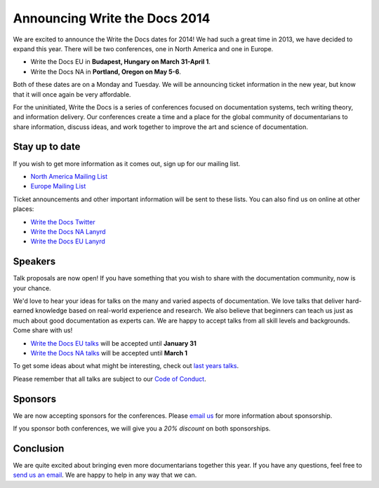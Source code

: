 Announcing Write the Docs 2014
==============================

We are excited to announce the Write the Docs dates for 2014!
We had such a great time in 2013,
we have decided to expand this year.
There will be two conferences,
one in North America and one in Europe.

* Write the Docs EU in **Budapest, Hungary on March 31-April 1**.
* Write the Docs NA in **Portland, Oregon on May 5-6**.

Both of these dates are on a Monday and Tuesday.
We will be announcing ticket information in the new year,
but know that it will once again be very affordable.

For the uninitiated,
Write the Docs is a series of conferences focused on documentation systems,
tech writing theory, 
and information delivery.
Our conferences create a time and a place for the global community of documentarians to share information, 
discuss ideas, 
and work together to improve the art and science of documentation.

Stay up to date
---------------

If you wish to get more information as it comes out,
sign up for our mailing list.

* `North America Mailing List`_
* `Europe Mailing List`_

Ticket announcements and other important information will be sent to these lists.
You can also find us on online at other places:

* `Write the Docs Twitter`_
* `Write the Docs NA Lanyrd`_ 
* `Write the Docs EU Lanyrd`_

Speakers
--------

Talk proposals are now open!
If you have something that you wish to share with the documentation community,
now is your chance.

We'd love to hear your ideas for talks on the many and varied aspects of documentation.
We love talks that deliver hard-earned knowledge based on real-world experience and research. 
We also believe that beginners can teach us just as much about good documentation as experts can.
We are happy to accept talks from all skill levels and backgrounds.
Come share with us!

* `Write the Docs EU talks`_ will be accepted until **January 31**
* `Write the Docs NA talks`_ will be accepted until **March 1**

To get some ideas about what might be interesting,
check out `last years talks`_.

Please remember that all talks are subject to our `Code of Conduct`_.

Sponsors
--------

We are now accepting sponsors for the conferences.
Please `email us`_ for more information about sponsorship.

If you sponsor both conferences,
we will give you a *20% discount* on both sponsorships.

Conclusion
----------

We are quite excited about bringing even more documentarians together this year.
If you have any questions,
feel free to `send us an email`_.
We are happy to help in any way that we can.

.. _email us: mailto:writethedocs@gmail.com?subject=[Write%20the%20Docs]%20Sponsorship
.. _send us an email: mailto:writethedocs@gmail.com
.. _Europe Mailing List: http://writethedocs.us6.list-manage.com/subscribe?u=94377ea46d8b176a11a325d03&id=232251933d
.. _North America Mailing List: http://writethedocs.us6.list-manage.com/subscribe?u=94377ea46d8b176a11a325d03&id=dcf0ed349b
.. _Write the Docs Twitter: https://twitter.com/writethedocs
.. _Write the Docs EU talks: http://conf.writethedocs.org/eu/2014/index.html#cfp
.. _Write the Docs NA talks: http://conf.writethedocs.org/na/2014/index.html#cfp
.. _Write the Docs NA Lanyrd: http://lanyrd.com/2014/writethedocs/
.. _Write the Docs EU Lanyrd: http://lanyrd.com/2014/write-the-docs-europe/
.. _Code of Conduct: http://conf.writethedocs.org/code-of-conduct.html
.. _last years talks: http://docs.writethedocs.org/en/latest/conference/talks/
